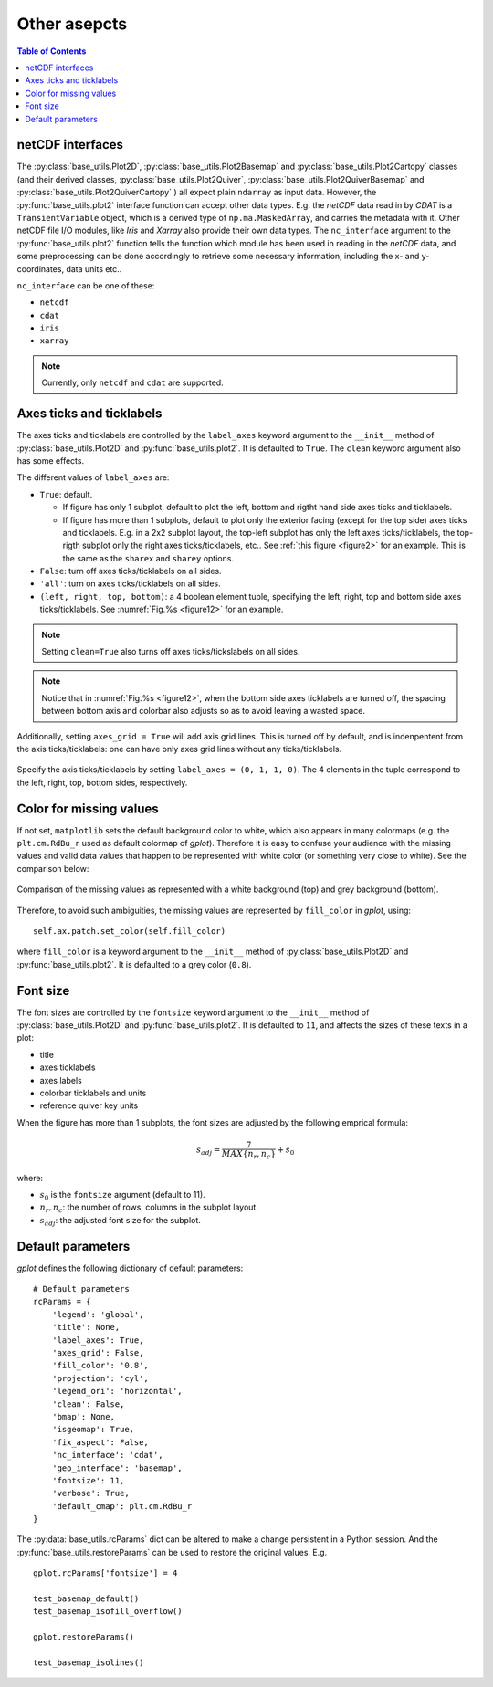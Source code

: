 Other asepcts
=============

.. contents:: Table of Contents
  :local:

netCDF interfaces
#######################

The
:py:class:`base_utils.Plot2D`,
:py:class:`base_utils.Plot2Basemap` and
:py:class:`base_utils.Plot2Cartopy` classes (and their derived classes,
:py:class:`base_utils.Plot2Quiver`,
:py:class:`base_utils.Plot2QuiverBasemap` and
:py:class:`base_utils.Plot2QuiverCartopy`
) all
expect plain ``ndarray`` as input data. However, the
:py:func:`base_utils.plot2` interface function can accept other data types.
E.g. the *netCDF* data read in by *CDAT* is a ``TransientVariable``
object, which is a derived type of ``np.ma.MaskedArray``, and carries the
metadata with it.  Other netCDF file I/O modules, like *Iris* and *Xarray* also
provide their own data types. The ``nc_interface`` argument to the
:py:func:`base_utils.plot2` function tells the function which module has
been used in reading in the *netCDF* data, and some preprocessing can be done
accordingly to retrieve some necessary information, including the x- and y-
coordinates, data units etc..

``nc_interface`` can be one of these:

* ``netcdf``
* ``cdat``
* ``iris``
* ``xarray``

.. note::
   Currently, only ``netcdf`` and ``cdat`` are supported.


Axes ticks and ticklabels
##########################

The axes ticks and ticklabels are controlled by the ``label_axes`` keyword
argument to the ``__init__`` method of :py:class:`base_utils.Plot2D` and
:py:func:`base_utils.plot2`.  It is defaulted to ``True``. The ``clean``
keyword argument also has some effects.

The different values of ``label_axes`` are:

* ``True``: default.

  * If figure has only 1 subplot, default to plot the left, bottom and rigtht
    hand side axes ticks and ticklabels.
  * If figure has more than 1 subplots, default to plot only the exterior facing
    (except for the top side)
    axes ticks and ticklabels. E.g. in a 2x2 subplot layout, the top-left subplot
    has only the left axes ticks/ticklabels, the top-rigth subplot only the right
    axes ticks/ticklabels, etc.. See :ref:`this figure <figure2>` for an example.
    This is the same as the ``sharex`` and ``sharey`` options.

* ``False``: turn off axes ticks/ticklabels on all sides.
* ``'all'``: turn on axes ticks/ticklabels on all sides.
* ``(left, right, top, bottom)``: a 4 boolean element tuple, specifying the
  left, right, top and bottom side axes ticks/ticklabels. See :numref:`Fig.%s <figure12>`
  for an example.

.. note::
   Setting ``clean=True`` also turns off axes ticks/tickslabels on all sides.

.. note::
   Notice that in :numref:`Fig.%s <figure12>`, when the bottom side axes ticklabels
   are turned off, the spacing between bottom axis and colorbar also adjusts
   so as to avoid leaving a wasted space.

Additionally, setting ``axes_grid = True`` will add axis grid lines. This is
turned off by default, and is indenpentent from the axis ticks/ticklabels:
one can have only axes grid lines without any ticks/ticklabels.


.. _figure12:

.. figure:: label_axes_specified.png
   :width: 600px
   :align: center
   :figclass: align-center

   Specify the axis ticks/ticklabels by setting ``label_axes = (0, 1, 1, 0)``.
   The 4 elements in the tuple correspond to the left, right, top, bottom
   sides, respectively.

Color for missing values
##########################

If not set, ``matplotlib`` sets the default background color to white, which
also appears in many colormaps (e.g. the ``plt.cm.RdBu_r`` used as default
colormap of *gplot*). Therefore it is easy to confuse your audience with the
missing values and valid data values that happen to be represented with white
color (or something very close to white). See the comparison below:

.. _figure11:

.. figure:: sst_missing.png
   :width: 600px
   :align: center
   :figclass: align-center

   Comparison of the missing values as represented with a white background
   (top) and grey background (bottom).


Therefore, to avoid such ambiguities, the missing values are represented
by ``fill_color`` in *gplot*, using:

::

        self.ax.patch.set_color(self.fill_color)

where ``fill_color`` is a keyword argument to the ``__init__`` method of
:py:class:`base_utils.Plot2D` and
:py:func:`base_utils.plot2`. It is defaulted to a grey color (``0.8``).


Font size
##################

The font sizes are controlled by the ``fontsize`` keyword
argument to the ``__init__`` method of :py:class:`base_utils.Plot2D` and
:py:func:`base_utils.plot2`.  It is defaulted to ``11``, and affects the sizes
of these texts in a plot:

* title
* axes ticklabels
* axes labels
* colorbar ticklabels and units
* reference quiver key units

When the figure has more than 1 subplots, the font sizes are adjusted by
the following emprical formula:

.. math::
   s_{adj} = \frac{7}{MAX\{n_r, n_c\}} + s_0

where:

* :math:`s_0` is the ``fontsize`` argument (default to 11).
* :math:`n_r, n_c`: the number of rows, columns in the subplot layout.
* :math:`s_{adj}`: the adjusted font size for the subplot.

Default parameters
####################

*gplot* defines the following dictionary of default parameters:

::

        # Default parameters
        rcParams = {
            'legend': 'global',
            'title': None,
            'label_axes': True,
            'axes_grid': False,
            'fill_color': '0.8',
            'projection': 'cyl',
            'legend_ori': 'horizontal',
            'clean': False,
            'bmap': None,
            'isgeomap': True,
            'fix_aspect': False,
            'nc_interface': 'cdat',
            'geo_interface': 'basemap',
            'fontsize': 11,
            'verbose': True,
            'default_cmap': plt.cm.RdBu_r
        }

The :py:data:`base_utils.rcParams` dict can be altered to make a change
persistent in a Python session. And the :py:func:`base_utils.restoreParams` can
be used to restore the original values. E.g.

::

    gplot.rcParams['fontsize'] = 4

    test_basemap_default()
    test_basemap_isofill_overflow()

    gplot.restoreParams()

    test_basemap_isolines()
